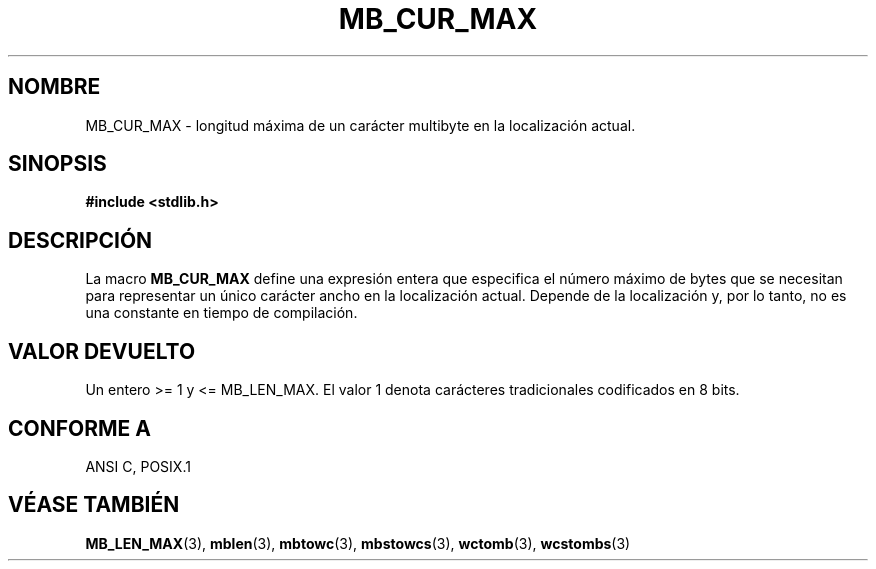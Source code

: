 .\" Copyright (c) Bruno Haible <haible@clisp.cons.org>
.\" Traducido por Antonio Aneiros
.\" aneiros@ctv.es
.\" el 20-11-1999
.\" Esta documentación es libre. Puede redistribuirse y/o modificarse
.\" bajo los términos de la Licencia Pública General GNU publicada por 
.\" la Fundación del Software Libre. Bien en la versión 2 de la licencia
.\" o cualquier versión posterior.
.\"
.TH MB_CUR_MAX 3 "4 julio 1999" "Linux" "Manual del Programador de Linux"
.SH NOMBRE
MB_CUR_MAX \- longitud máxima de un carácter multibyte en la localización
actual.
.SH SINOPSIS
.nf
.B #include <stdlib.h>
.fi
.SH DESCRIPCIÓN
La macro
.B MB_CUR_MAX
define una expresión entera que especifica el número máximo de bytes que se
necesitan para representar un único carácter ancho en la localización actual.
Depende de la localización y, por lo tanto, no es una constante en
tiempo de compilación.
.SH "VALOR DEVUELTO"
Un entero >= 1 y <= MB_LEN_MAX.
El valor 1 denota carácteres tradicionales codificados en 8 bits.
.SH "CONFORME A"
ANSI C, POSIX.1
.SH VÉASE TAMBIÉN
.BR MB_LEN_MAX (3),
.BR mblen (3),
.BR mbtowc (3),
.BR mbstowcs (3),
.BR wctomb (3),
.BR wcstombs (3)

